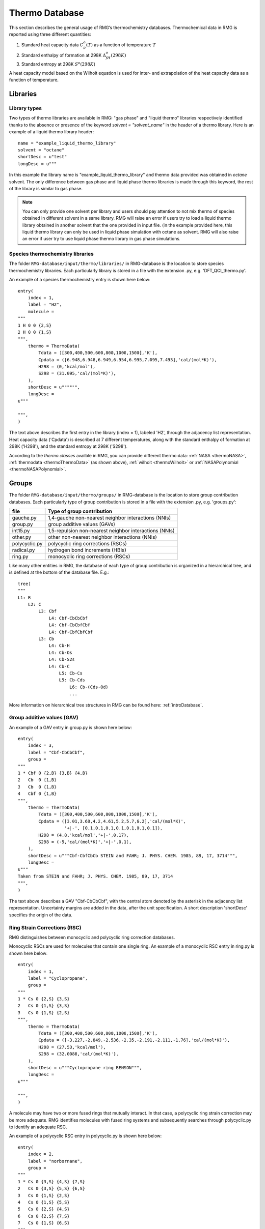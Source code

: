 .. _thermoDatabase:

***************
Thermo Database
***************

This section describes the general usage of RMG’s thermochemistry databases.
Thermochemical data in RMG is reported using three different quantities:

#. Standard heat capacity data :math:`C_p^o(T)` as a function of temperature :math:`T`
#. Standard enthalpy of formation at 298K :math:`\Delta_fH^{o}(298K)`
#. Standard entropy at 298K :math:`S^{o}(298K)`

A heat capacity model based on the Wilhoit equation is used for inter- and 
extrapolation of the heat capacity data as a function of temperature.

Libraries
=========

.. _thermoLibraryType:

Library types
-------------

Two types of thermo libraries are available in RMG: "gas phase" and "liquid thermo" libraries respectively identified thanks to the absence or presence of the keyword 
`solvent = "solvent_name"` in the header of a thermo library. Here is an example of a liquid thermo library header::

	name = "example_liquid_thermo_library"
	solvent = "octane"
	shortDesc = u"test"
	longDesc = u"""

In this example the library name is "example_liquid_thermo_library" and thermo data provided was obtained in `octane` solvent.
The only difference between gas phase and liquid phase thermo libraries is made through this keyword, the rest of the library is similar to gas phase.

.. note::
	You can only provide one solvent per library and users should pay attention to not mix thermo of species obtained in different solvent in a same library.
	RMG will raise an error if users try to load a liquid thermo library obtained in another solvent that the one provided in input file. (in the example provided here, 
	this liquid thermo library can only be used in liquid phase simulation with octane as solvent.
	RMG will also raise an error if user try to use liquid phase thermo library in gas phase simulations.

Species thermochemistry libraries
---------------------------------

The folder ``RMG-database/input/thermo/libraries/`` in RMG-database is the location to store
species thermochemistry libraries. Each particularly library is stored in a file
with the extension .py, e.g. 'DFT_QCI_thermo.py'.

An example of a species thermochemistry entry is shown here below::

	entry(
	    index = 1,
	    label = "H2",
	    molecule = 
	"""
	1 H 0 0 {2,S}
	2 H 0 0 {1,S}
	""",
	    thermo = ThermoData(
	        Tdata = ([300,400,500,600,800,1000,1500],'K'),
	        Cpdata = ([6.948,6.948,6.949,6.954,6.995,7.095,7.493],'cal/(mol*K)'),
	        H298 = (0,'kcal/mol'),
	        S298 = (31.095,'cal/(mol*K)'),
	    ),
	    shortDesc = u"""""",
	    longDesc = 
	u"""
	
	""",
	)
	
The text above describes the first entry in the library (index = 1), 
labeled 'H2', through the adjacency list representation. Heat capacity data ('Cpdata') is described
at 7 different temperatures, along with the standard enthalpy of formation at 298K ('H298'), and 
the standard entropy at 298K ('S298'). 

According to the `thermo classes` availble in RMG, you can provide different thermo data: :ref:`NASA <thermoNASA>`, :ref:`thermodata <thermoThermoData>` (as shown above),
:ref:`wilhoit <thermoWilhoit>` or :ref:`NASAPolynomial <thermoNASAPolynomial>`. 

Groups
======

The folder ``RMG-database/input/thermo/groups/`` in RMG-database is the location to store
group contribution databases. Each particularly type of group contribution is stored in a file
with the extension .py, e.g. 'groups.py':

.. table::

    ======================================= ======================================================
    file		                            Type of group contribution
    ======================================= ======================================================
    gauche.py				                1,4-gauche non-nearest neighbor interactions (NNIs)
    group.py		              			group additive values (GAVs)
    int15.py			                	1,5-repulsion non-nearest neighbor interactions (NNIs)
    other.py				                other non-nearest neighbor interactions (NNIs)
    polycyclic.py		              		polycyclic ring corrections (RSCs)
    radical.py			                	hydrogen bond increments (HBIs)
    ring.py					                monocyclic ring corrections (RSCs)
    ======================================= ======================================================


Like many other entities in RMG, the database of each type of group contribution 
is organized in a hierarchical tree, and is defined at the bottom of the database file. E.g.::
	
	tree(
	"""
	L1: R
	    L2: C
	        L3: Cbf
	            L4: Cbf-CbCbCbf
	            L4: Cbf-CbCbfCbf
	            L4: Cbf-CbfCbfCbf
	        L3: Cb
	            L4: Cb-H
	            L4: Cb-Os
	            L4: Cb-S2s
	            L4: Cb-C
	                L5: Cb-Cs
	                L5: Cb-Cds
	                    L6: Cb-(Cds-Od)
	                    ...
  
More information on hierarchical tree structures in RMG can be found here:
:ref:`introDatabase`.

Group additive values (GAV)
---------------------------

An example of a GAV entry in group.py is shown here below::

	entry(
	    index = 3,
	    label = "Cbf-CbCbCbf",
	    group = 
	"""
	1 * Cbf 0 {2,B} {3,B} {4,B}
	2   Cb  0 {1,B}
	3   Cb  0 {1,B}
	4   Cbf 0 {1,B}
	""",
	    thermo = ThermoData(
	        Tdata = ([300,400,500,600,800,1000,1500],'K'),
	        Cpdata = ([3.01,3.68,4.2,4.61,5.2,5.7,6.2],'cal/(mol*K)',
		          '+|-', [0.1,0.1,0.1,0.1,0.1,0.1,0.1]),
	        H298 = (4.8,'kcal/mol','+|-',0.17),
	        S298 = (-5,'cal/(mol*K)','+|-',0.1),
	    ),
	    shortDesc = u"""Cbf-CbfCbCb STEIN and FAHR; J. PHYS. CHEM. 1985, 89, 17, 3714""",
	    longDesc = 
	u"""
	Taken from STEIN and FAHR; J. PHYS. CHEM. 1985, 89, 17, 3714
	""",
	)

The text above describes a GAV "Cbf-CbCbCbf", with the central atom denoted by the asterisk in 
the adjacency list representation. Uncertainty margins are added in the data, after the unit
specification. A short description 'shortDesc' specifies the origin of the data.


Ring Strain Corrections (RSC)
-----------------------------
RMG distinguishes between monocyclic and polycyclic ring correction databases. 

Monocyclic RSCs are used for molecules that contain one single ring.
An example of a  monocyclic RSC entry in ring.py is shown here below::

	entry(
	    index = 1,
	    label = "Cyclopropane",
	    group = 
	"""
	1 * Cs 0 {2,S} {3,S}
	2   Cs 0 {1,S} {3,S}
	3   Cs 0 {1,S} {2,S}
	""",
	    thermo = ThermoData(
	        Tdata = ([300,400,500,600,800,1000,1500],'K'),
	        Cpdata = ([-3.227,-2.849,-2.536,-2.35,-2.191,-2.111,-1.76],'cal/(mol*K)'),
	        H298 = (27.53,'kcal/mol'),
	        S298 = (32.0088,'cal/(mol*K)'),
	    ),
	    shortDesc = u"""Cyclopropane ring BENSON""",
	    longDesc = 
	u"""
	
	""",
	)

A molecule may have two or more fused rings that mutually interact. In that case, a polycyclic ring
strain correction may be more adequate. RMG identifies molecules with fused ring systems and subsequently
searches through polycyclic.py to identify an adequate RSC.
 
An example of a  polycyclic RSC entry in polycyclic.py is shown here below::

	entry(
	    index = 2,
	    label = "norbornane",
	    group = 
	"""
	1 * Cs 0 {3,S} {4,S} {7,S}
	2   Cs 0 {3,S} {5,S} {6,S}
	3   Cs 0 {1,S} {2,S}
	4   Cs 0 {1,S} {5,S}
	5   Cs 0 {2,S} {4,S}
	6   Cs 0 {2,S} {7,S}
	7   Cs 0 {1,S} {6,S}
	""",
	    thermo = ThermoData(
	        Tdata = ([300,400,500,600,800,1000,1500],'K'),
	        Cpdata = ([-4.5,-3.942,-3.291,-2.759,-2.08,-1.628,-0.898],'cal/(mol*K)'),
	        H298 = (16.14,'kcal/mol'),
	        S298 = (53.47,'cal/(mol*K)'),
	    ),
	    shortDesc = u"""""",
	    longDesc = 
	u"""
	
	""",
	)

Hydrogen Bond Increments (HBI)
------------------------------

An example of a HBI entry in radical.py is shown here below::

	entry(
	    index = 4,
	    label = "CH3",
	    group = 
	"""
	1 * C 1 {2,S} {3,S} {4,S}
	2   H 0 {1,S}
	3   H 0 {1,S}
	4   H 0 {1,S}
	""",
	    thermo = ThermoData(
	        Tdata = ([300,400,500,600,800,1000,1500],'K'),
	        Cpdata = ([0.71,0.34,-0.33,-1.07,-2.43,-3.54,-5.43],'cal/(mol*K)'),
	        H298 = (104.81,'kcal/mol','+|-',0.1),
	        S298 = (0.52,'cal/(mol*K)'),
	    ),
	    shortDesc = u"""Calculated in relation to methane from NIST values""",
	    longDesc = 
	u"""
	
	""",
	)

Non-nearest neighbor interactions
--------------------------------- 

The majority of the NNIs groups pertain to small enthalpy of formation corrections. Only a very limited
number include entropy or heat capacity corrections. The database other.py contains
cis-, ortho- and ketene-corrections.

An example of a NNI entry in gauche.py is shown here below::

	entry(
	    index = 11,
	    label = "Cs(Cs(CsCsR)Cs(CsCsR)RR)",
	    group = 
	"""
	1  * Cs                         0 {2,S} {3,S} {4,S} {5,S}
	2    Cs                         0 {1,S} {6,S} {7,S} {8,S}
	3    Cs                         0 {1,S} {9,S} {10,S} {11,S}
	4    {Cd,Cdd,Ct,Cb,Cbf,Os,CO,H} 0 {1,S}
	5    {Cd,Cdd,Ct,Cb,Cbf,Os,CO,H} 0 {1,S}
	6    Cs                         0 {2,S}
	7    Cs                         0 {2,S}
	8    {Cd,Cdd,Ct,Cb,Cbf,Os,CO,H} 0 {2,S}
	9    Cs                         0 {3,S}
	10   Cs                         0 {3,S}
	11   {Cd,Cdd,Ct,Cb,Cbf,Os,CO,H} 0 {3,S}
	""",
	    thermo = ThermoData(
	        Tdata = ([300,400,500,600,800,1000,1500],'K'),
	        Cpdata = ([0,0,0,0,0,0,0],'cal/(mol*K)'),
	        H298 = (0.8,'kcal/mol'),
	        S298 = (0,'cal/(mol*K)'),
	    ),
	    shortDesc = u"""""",
	    longDesc = 
	u"""
	
	""",
	)
